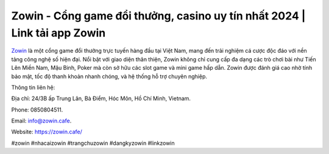 Zowin - Cổng game đổi thưởng, casino uy tín nhất 2024 | Link tải app Zowin
===================================

`Zowin <https://zowin.cafe/>`_ là một cổng game đổi thưởng trực tuyến hàng đầu tại Việt Nam, mang đến trải nghiệm cá cược độc đáo với nền tảng công nghệ số hiện đại. Nổi bật với giao diện thân thiện, Zowin không chỉ cung cấp đa dạng các trò chơi bài như Tiến Lên Miền Nam, Mậu Binh, Poker mà còn sở hữu các slot game và mini game hấp dẫn. Zowin được đánh giá cao nhờ tính bảo mật, tốc độ thanh khoản nhanh chóng, và hệ thống hỗ trợ chuyên nghiệp.

Thông tin liên hệ: 

Địa chỉ: 24/3B ấp Trung Lân, Bà Điểm, Hóc Môn, Hồ Chí Minh, Vietnam. 

Phone: 0850804511. 

Email: info@zowin.cafe. 

Website: https://zowin.cafe/ 

#zowin #nhacaizowin #trangchuzowin #dangkyzowin #linkzowin
